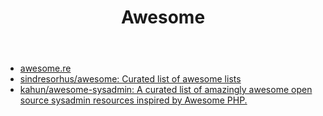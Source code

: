 #+TITLE: Awesome

- [[https://awesome.re/][awesome.re]]
- [[https://github.com/sindresorhus/awesome][sindresorhus/awesome: Curated list of awesome lists]]
- [[https://github.com/kahun/awesome-sysadmin][kahun/awesome-sysadmin: A curated list of amazingly awesome open source sysadmin resources inspired by Awesome PHP.]]
